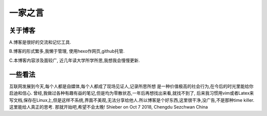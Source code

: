 一家之言
^^^^^^^^^^^^^^^^^^^^^^^^^^^^^^^^^^^
关于博客
-----------------------------------

A.博客是很好的交流和记忆工具.  

B.博客的形式繁多,我懒于管理, 使用hexo作网页,github托管. 

C.本博客内容涉及面较广, 近几年读大学所学所思,我想我会慢慢更新.  

一些看法
-------------------------------------
互联网发展到今天,每个人都是自媒体,每个人都成了现场见证人,记录所思所想
是一种价值极高的社会行为,在今后的时光里能给你启迪和信心.
曾经,我做过各种有趣有益的笔记,但是均为零散状态,一年后再想找出来看,就找不到了,
后来我习惯用vim或者Latex来写文档,保存在Linux上,但是这样不系统,界面不美观,无法分享给他人.所以博客是个好东西,这里很干净,没广告,不是那种time killer.这里能给人真正的思考.
那就开始吧,希望不会太晚! Shieber on Oct 7 2018, Chengdu Sezchwan China

 
